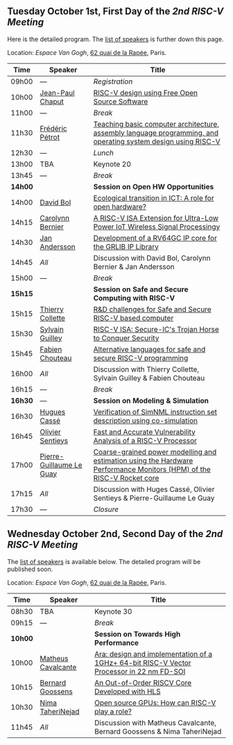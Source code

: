 ** Tuesday October 1st, First Day of the /2nd RISC-V Meeting/
     :PROPERTIES:
     :CUSTOM_ID: mardi
     :END:

Here is the detailed program. The [[#keynotes][list of speakers]] is further down
this page.

Location: [[Espace Van Gogh]], [[https://www.openstreetmap.org/?mlat=48.84337&mlon=2.37081#map=19/48.84337/2.37081][62 quai de la Rapée]], Paris.
|-------+------------------+---------------------------------------------------------------------------------------------------------------|
| Time  | Speaker          | Title                                                                                                         |
|-------+------------------+---------------------------------------------------------------------------------------------------------------|
| 09h00 | ---              | /Registration/                                                                                                |
|-------+------------------+---------------------------------------------------------------------------------------------------------------|
| 10h00 | [[#T-CHAPUT][Jean-Paul Chaput]] | [[#T-CHAPUT][RISC-V design using Free Open Source Software]]                                                                 |
|-------+------------------+---------------------------------------------------------------------------------------------------------------|
| 11h00 | ---              | /Break/                                                                                                       |
|-------+------------------+---------------------------------------------------------------------------------------------------------------|
| 11h30 | [[#T-PETROT][Frédéric Pétrot]]  | [[#T-PETROT][Teaching basic computer architecture, assembly language programming, and operating system design using RISC-V]] |
|-------+------------------+---------------------------------------------------------------------------------------------------------------|
| 12h30 | ---              | /Lunch/                                                                                                       |
|-------+------------------+---------------------------------------------------------------------------------------------------------------|
| 13h00 | TBA              | Keynote 20                                                                                                    |
|-------+------------------+---------------------------------------------------------------------------------------------------------------|
| 13h45 | ---              | /Break/                                                                                                       |
|-------+------------------+---------------------------------------------------------------------------------------------------------------|
| *14h00* |                  | *Session on Open HW Opportunities*                                                                            |
|-------+------------------+---------------------------------------------------------------------------------------------------------------|
| 14h00 | [[#P-BOL][David Bol]]        | [[#P-BOL][Ecological transition in ICT: A role for open hardware?]]                                                       |
| 14h15 | [[#P-BERNIER][Carolynn Bernier]] | [[#P-BERNIER][A RISC-V ISA Extension for Ultra-Low Power IoT Wireless Signal Processingy]]                                    |
| 14h30 | [[#P-ANDERSSON][Jan Andersson]]    | [[#P-ANDERSSON][Development of a RV64GC IP core for the GRLIB IP Library]]                                                      |
| 14h45 | /All/            | Discussion with David Bol, Carolynn Bernier & Jan Andersson                                                   |
|-------+------------------+---------------------------------------------------------------------------------------------------------------|
| 15h00 | ---              | /Break/                                                                                                       |
|-------+------------------+---------------------------------------------------------------------------------------------------------------|
| *15h15* |                  | *Session on Safe and Secure Computing with RISC-V*                  |
|---------+------------------+---------------------------------------------------------------------|
| 15h15   | [[#P-COLLETTE][Thierry Collette]] | [[#P-COLLETTE][R&D challenges for Safe and Secure RISC-V based computer]]            |
| 15h30   | [[#P-GUILLEY][Sylvain Guilley]]  | [[#P-GUILLEY][RISC-V ISA: Secure-IC's Trojan Horse to Conquer Security]]            |
| 15h45   | [[#P-CHOUTEAU][Fabien Chouteau]]  | [[#P-CHOUTEAU][Alternative languages for safe and secure RISC-V programming]]        |
| 16h00   | /All/            | Discussion with Thierry Collette, Sylvain Guilley & Fabien Chouteau |
|---------+------------------+---------------------------------------------------------------------|
| 16h15   | ---                      | /Break/                                                                                                               |
|---------+--------------------------+-----------------------------------------------------------------------------------------------------------------------|
| *16h30* | ---                      | *Session on Modeling & Simulation*                                                                                    |
|---------+--------------------------+-----------------------------------------------------------------------------------------------------------------------|
| 16h30   | [[#P-CASSE][Hugues Cassé]]             | [[#P-CASSE][Verification of SimNML instruction set description using co-simulation]]                                                |
| 16h45   | [[#P-SENTIEYS][Olivier Sentieys]]         | [[#P-SENTIEYS][Fast and Accurate Vulnerability Analysis of a RISC-V Processor]]                                                        |
| 17h00   | [[#P-LEGUAY][Pierre-Guillaume Le Guay]] | [[#P-LEGUAY][Coarse-grained power modelling and estimation using the Hardware Performance Monitors (HPM) of the RISC-V Rocket core]] |
| 17h15   | /All/                    | Discussion with Huges Cassé, Olivier Sentieys & Pierre-Guillaume Le Guay                                              |
|---------+--------------------------+-----------------------------------------------------------------------------------------------------------------------|
| 17h30   | ---                      | /Closure/                                                                                                             |
|---------+--------------------------+-----------------------------------------------------------------------------------------------------------------------|

** Wednesday October 2nd, Second Day of the /2nd RISC-V Meeting/
    :PROPERTIES:
    :CUSTOM_ID: mercredi
    :END:

The [[#keynotes][list of speakers]] is available below. The detailed program will be
published soon.

Location: [[Espace Van Gogh]], [[https://www.openstreetmap.org/?mlat=48.84337&mlon=2.37081#map=19/48.84337/2.37081][62 quai de la Rapée]], Paris.
|-------+---------+---------------------|
| Time  | Speaker | Title               |
|-------+---------+---------------------|
| 08h30 | TBA     | Keynote 30          |
|-------+---------+---------------------|
| 09h15 | ---     | /Break/             |
|-------+---------+---------------------|
| *10h00* |                    | *Session on Towards High Performance*                                                    |
|---------+--------------------+------------------------------------------------------------------------------------------|
| 10h00   | [[#P-CAVALCANTE][Matheus Cavalcante]] | [[#P-CAVALCANTE][Ara: design and implementation of a 1GHz+ 64-bit RISC-V Vector Processor in 22 nm FD-SOI]] |
| 10h15   | [[#P-GOOSSENS][Bernard Goossens]]   | [[#P-GOOSSENS][An Out-of-Order RISCV Core Developed with HLS]]                                            |
| 10h30   | [[#P-TAHERINNEJAD][Nima TaheriNejad]]   | [[#P-TAHERINNEJAD][Open source GPUs: How can RISC-V play a role?]]                                            |
| 11h45   | /All/              | Discussion with Matheus Cavalcante, Bernard Goossens & Nima TaheriNejad                  |
|---------+--------------------+------------------------------------------------------------------------------------------|
#+BEGIN_COMMENT
| 10h30 | ---     | /Break/             |
|-------+---------+---------------------|
| 10h45 | TBA     | Presentation 34     |
| 11h00 | TBA     | Presentation 35     |
| 11h15 | TBA     | Presentation 36     |
| 11h30 | ---     | Discussion 34+35+36 |
|-------+---------+---------------------|
| 11h45 | ---     | /Break/             |
|-------+---------+---------------------|
| 12h00 | TBA     | Presentation 37     |
| 12h15 | TBA     | Presentation 38     |
| 12h30 | TBA     | Presentation 39     |
| 12h45 | ---     | Discussion 37+38+39 |
|-------+---------+---------------------|
| 13h00 | ---     | /Lunch/             |
|-------+---------+---------------------|
| 14h00 | TBA     | Keynote 40          |
|-------+---------+---------------------|
| 14h45 | ---     | /Break/             |
|-------+---------+---------------------|
| 15h00 | TBA     | Presentation 41     |
| 15h15 | TBA     | Presentation 42     |
| 15h30 | TBA     | Presentation 43     |
| 15h45 | ---     | Discussion 41+42+43 |
|-------+---------+---------------------|
| 16h00 | ---     | /Break/             |
|-------+---------+---------------------|
| 16h15 | TBA     | Wrap-up 44          |
| 16h30 | ---     | /Closure/           |
|-------+---------+---------------------|
#+END_COMMENT
